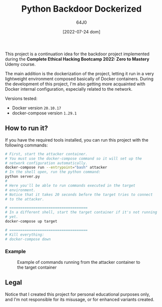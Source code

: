 #+TITLE: Python Backdoor Dockerized
#+AUTHOR: 64J0
#+DATE: [2022-07-24 dom]

This project is a continuation idea for the backdoor project implemented during
the *Complete Ethical Hacking Bootcamp 2022: Zero to Mastery* Udemy course.

The main addition is the dockerization of the project, letting it run in a very
lightweight environment composed basically of Docker containers. During the
development of this project, I'm also getting more acquainted with Docker
internal configuration, especially related to the network.

Versions tested:

+ Docker version ~20.10.17~
+ docker-compose version ~1.29.1~

** How to run it?

If you have the required tools installed, you can run this project with the
following commands:

#+begin_src bash
  # First, start the attacker container.
  # You must use the docker-compose command so it will set up the
  # network configuration automatically.
  docker-compose run --entrypoint="bash" attacker
  # In the shell open, run the python command:
  python server.py
  #
  # Here you'll be able to run commands executed in the target
  # environment.
  # Notice that it takes 20 seconds before the target tries to connect
  # to the attacker.

  # ====================================
  # In a different shell, start the target container if it's not running
  # yet.
  docker-compose up target

  # ====================================
  # Kill everything:
  # docker-compose down
#+end_src

*** Example

#+CAPTION: Example of commands running from the attacker container to the target container
#+NAME: example.jpg
[[./assets/example.jpg]]

** Legal

Notice that I created this project for personal educational purposes only, and
I'm not responsible for its misusage, or for enhanced variants created.
